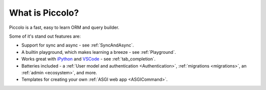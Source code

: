 What is Piccolo?
================

Piccolo is a fast, easy to learn ORM and query builder.

Some of it's stand out features are:

* Support for sync and async - see :ref:`SyncAndAsync`.
* A builtin playground, which makes learning a breeze - see :ref:`Playground`.
* Works great with `iPython <https://ipython.org/>`_ and
  `VSCode <https://code.visualstudio.com/>`_ - see :ref:`tab_completion`.
* Batteries included - a :ref:`User model and authentication <Authentication>`, :ref:`migrations <migrations>`, an :ref:`admin <ecosystem>`,
  and more.
* Templates for creating your own :ref:`ASGI web app <ASGICommand>`.
